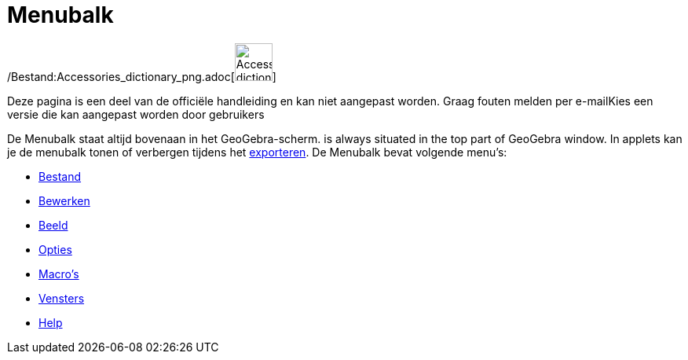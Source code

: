 = Menubalk
ifdef::env-github[:imagesdir: /nl/modules/ROOT/assets/images]

/Bestand:Accessories_dictionary_png.adoc[image:48px-Accessories_dictionary.png[Accessories
dictionary.png,width=48,height=48]]

Deze pagina is een deel van de officiële handleiding en kan niet aangepast worden. Graag fouten melden per
e-mail[.mw-selflink .selflink]##Kies een versie die kan aangepast worden door gebruikers##

De Menubalk staat altijd bovenaan in het GeoGebra-scherm. is always situated in the top part of GeoGebra window. In
applets kan je de menubalk tonen of verbergen tijdens het xref:/Exporteer_werkblad_uitleg.adoc[exporteren]. De Menubalk
bevat volgende menu's:

* xref:/Bestandsmenu.adoc[Bestand]
* xref:/Menu_bewerken.adoc[Bewerken]
* xref:/Bekijk_Menu.adoc[Beeld]
* xref:/Opties_Menu.adoc[Opties]
* xref:/Macromenu.adoc[Macro's]
* xref:/Views.adoc[Vensters]
* xref:/Helpmenu.adoc[Help]

